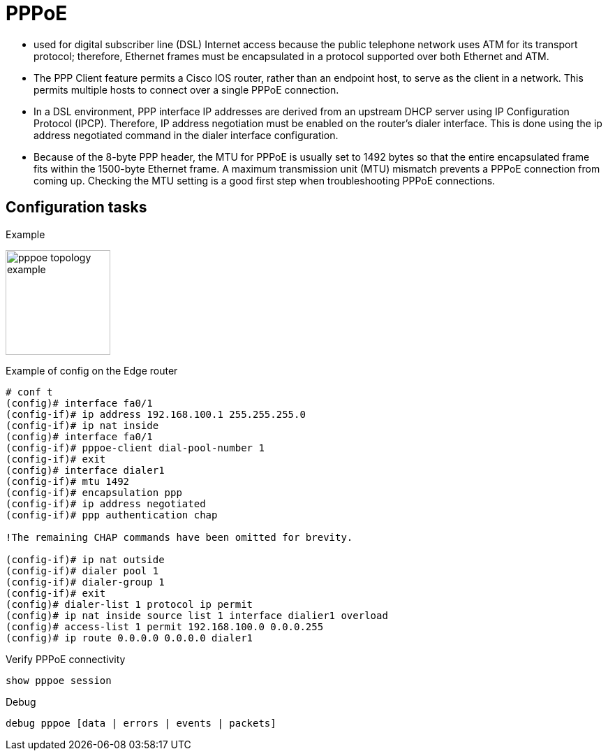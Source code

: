 = PPPoE


 - used for digital subscriber line (DSL) Internet access 
 because the public telephone network uses ATM for its transport protocol;
 therefore, Ethernet frames must be encapsulated in a protocol supported over both Ethernet and ATM.  

-  The PPP Client feature permits a Cisco IOS router, rather than an endpoint host, to serve as the client
 in a network. This permits multiple hosts to connect over a single PPPoE connection.

 - In a DSL environment, PPP interface IP addresses are derived from an upstream DHCP server
 using IP Configuration Protocol (IPCP). Therefore, IP address negotiation must be enabled on the
 router’s dialer interface. This is done using the ip address negotiated command in the dialer
 interface configuration.

 - Because of the 8-byte PPP header, the MTU for PPPoE is usually set to 1492 bytes so that the
 entire encapsulated frame fits within the 1500-byte Ethernet frame. A maximum transmission unit
 (MTU) mismatch prevents a PPPoE connection from coming up. Checking the MTU setting is a
 good first step when troubleshooting PPPoE connections.


== Configuration tasks

Example

image::pppoe-topology-example.png[height=150]


Example of config on the Edge router

----
# conf t
(config)# interface fa0/1
(config-if)# ip address 192.168.100.1 255.255.255.0
(config-if)# ip nat inside
(config)# interface fa0/1
(config-if)# pppoe-client dial-pool-number 1
(config-if)# exit
(config)# interface dialer1
(config-if)# mtu 1492
(config-if)# encapsulation ppp
(config-if)# ip address negotiated
(config-if)# ppp authentication chap

!The remaining CHAP commands have been omitted for brevity.

(config-if)# ip nat outside
(config-if)# dialer pool 1
(config-if)# dialer-group 1
(config-if)# exit
(config)# dialer-list 1 protocol ip permit
(config)# ip nat inside source list 1 interface dialier1 overload
(config)# access-list 1 permit 192.168.100.0 0.0.0.255
(config)# ip route 0.0.0.0 0.0.0.0 dialer1
----

Verify PPPoE connectivity 

----
show pppoe session
----

Debug 

----
debug pppoe [data | errors | events | packets]
----

